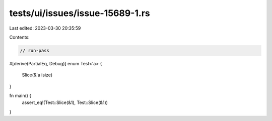 tests/ui/issues/issue-15689-1.rs
================================

Last edited: 2023-03-30 20:35:59

Contents:

.. code-block:: rs

    // run-pass

#[derive(PartialEq, Debug)]
enum Test<'a> {
    Slice(&'a isize)
}

fn main() {
    assert_eq!(Test::Slice(&1), Test::Slice(&1))
}


